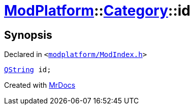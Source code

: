 [#ModPlatform-Category-id]
= xref:ModPlatform.adoc[ModPlatform]::xref:ModPlatform/Category.adoc[Category]::id
:relfileprefix: ../../
:mrdocs:


== Synopsis

Declared in `&lt;https://github.com/PrismLauncher/PrismLauncher/blob/develop/modplatform/ModIndex.h#L196[modplatform&sol;ModIndex&period;h]&gt;`

[source,cpp,subs="verbatim,replacements,macros,-callouts"]
----
xref:QString.adoc[QString] id;
----



[.small]#Created with https://www.mrdocs.com[MrDocs]#
